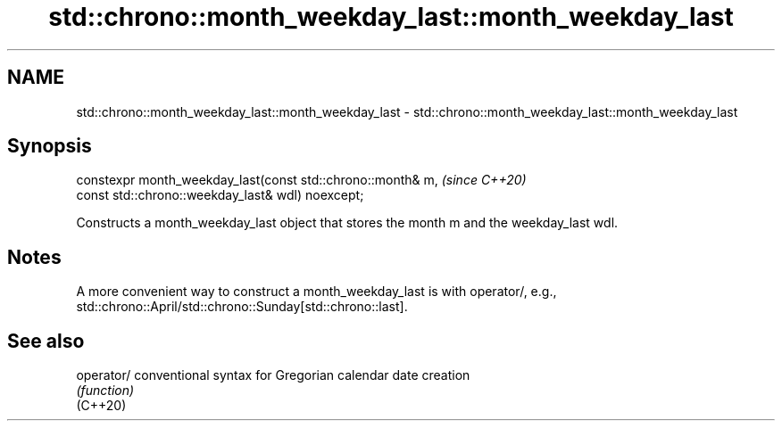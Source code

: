 .TH std::chrono::month_weekday_last::month_weekday_last 3 "2020.03.24" "http://cppreference.com" "C++ Standard Libary"
.SH NAME
std::chrono::month_weekday_last::month_weekday_last \- std::chrono::month_weekday_last::month_weekday_last

.SH Synopsis

  constexpr month_weekday_last(const std::chrono::month& m,  \fI(since C++20)\fP
  const std::chrono::weekday_last& wdl) noexcept;

  Constructs a month_weekday_last object that stores the month m and the weekday_last wdl.

.SH Notes

  A more convenient way to construct a month_weekday_last is with operator/, e.g., std::chrono::April/std::chrono::Sunday[std::chrono::last].

.SH See also



  operator/ conventional syntax for Gregorian calendar date creation
            \fI(function)\fP
  (C++20)




